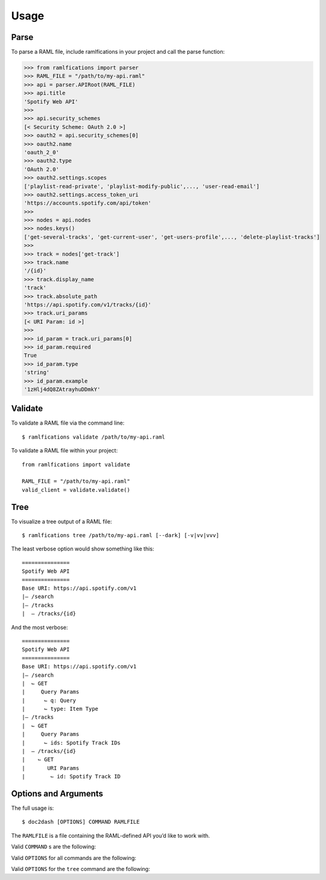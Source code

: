 Usage
=====

Parse
-----

To parse a RAML file, include ramlfications in your project and call the parse function:

.. code-block:: python

   >>> from ramlfications import parser
   >>> RAML_FILE = "/path/to/my-api.raml"
   >>> api = parser.APIRoot(RAML_FILE)
   >>> api.title
   'Spotify Web API'
   >>>
   >>> api.security_schemes
   [< Security Scheme: OAuth 2.0 >]
   >>> oauth2 = api.security_schemes[0]
   >>> oauth2.name
   'oauth_2_0'
   >>> oauth2.type
   'OAuth 2.0'
   >>> oauth2.settings.scopes
   ['playlist-read-private', 'playlist-modify-public',..., 'user-read-email']
   >>> oauth2.settings.access_token_uri
   'https://accounts.spotify.com/api/token'
   >>>
   >>> nodes = api.nodes
   >>> nodes.keys()
   ['get-several-tracks', 'get-current-user', 'get-users-profile',..., 'delete-playlist-tracks']
   >>>
   >>> track = nodes['get-track']
   >>> track.name
   '/{id}'
   >>> track.display_name
   'track'
   >>> track.absolute_path
   'https://api.spotify.com/v1/tracks/{id}'
   >>> track.uri_params
   [< URI Param: id >]
   >>>
   >>> id_param = track.uri_params[0]
   >>> id_param.required
   True
   >>> id_param.type
   'string'
   >>> id_param.example
   '1zHlj4dQ8ZAtrayhuDDmkY'


Validate
--------

To validate a RAML file via the command line::

   $ ramlfications validate /path/to/my-api.raml

To validate a RAML file within your project::

   from ramlfications import validate

   RAML_FILE = "/path/to/my-api.raml"
   valid_client = validate.validate()

Tree
----

To visualize a tree output of a RAML file::

   $ ramlfications tree /path/to/my-api.raml [--dark] [-v|vv|vvv]

The least verbose option would show something like this::

   ===============
   Spotify Web API
   ===============
   Base URI: https://api.spotify.com/v1
   |– /search
   |– /tracks
   |  – /tracks/{id}

And the most verbose::

   ===============
   Spotify Web API
   ===============
   Base URI: https://api.spotify.com/v1
   |– /search
   |  ⌙ GET
   |     Query Params
   |      ⌙ q: Query
   |      ⌙ type: Item Type
   |– /tracks
   |  ⌙ GET
   |     Query Params
   |      ⌙ ids: Spotify Track IDs
   |  – /tracks/{id}
   |    ⌙ GET
   |       URI Params
   |        ⌙ id: Spotify Track ID


Options and Arguments
---------------------

The full usage is::

   $ doc2dash [OPTIONS] COMMAND RAMLFILE

The ``RAMLFILE`` is a file containing the RAML-defined API you’d like to work with.

Valid ``COMMAND`` s are the following:

.. option:: validate

   Validate the RAML file according to the `RAML Specification`_.

.. option:: tree

   Visualize the RAML file via your console.


Valid ``OPTIONS`` for all commands are the following:

.. option:: --help

   Show a brief usage summary and exit.

Valid ``OPTIONS`` for the ``tree`` command are the following:

.. option:: -v

   Increase verbose output of the tree one level: adds the HTTP methods

.. option:: -vv

   Increase verbose output of the tree one level: adds the parameter names

.. option:: -vvv

   Increase verbose output of the tree one level: adds the parameter display name




.. _`RAML Specification`: http://raml.org/spec.html
